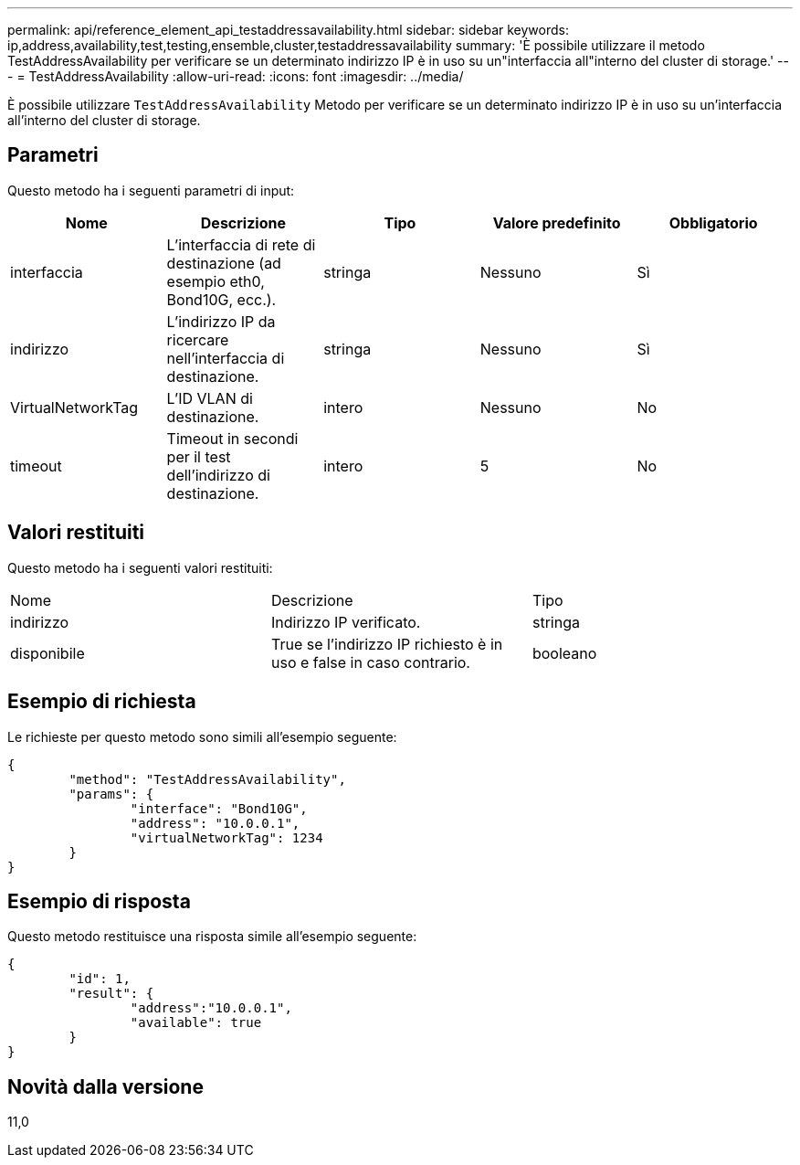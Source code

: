 ---
permalink: api/reference_element_api_testaddressavailability.html 
sidebar: sidebar 
keywords: ip,address,availability,test,testing,ensemble,cluster,testaddressavailability 
summary: 'È possibile utilizzare il metodo TestAddressAvailability per verificare se un determinato indirizzo IP è in uso su un"interfaccia all"interno del cluster di storage.' 
---
= TestAddressAvailability
:allow-uri-read: 
:icons: font
:imagesdir: ../media/


[role="lead"]
È possibile utilizzare `TestAddressAvailability` Metodo per verificare se un determinato indirizzo IP è in uso su un'interfaccia all'interno del cluster di storage.



== Parametri

Questo metodo ha i seguenti parametri di input:

|===
| Nome | Descrizione | Tipo | Valore predefinito | Obbligatorio 


 a| 
interfaccia
 a| 
L'interfaccia di rete di destinazione (ad esempio eth0, Bond10G, ecc.).
 a| 
stringa
 a| 
Nessuno
 a| 
Sì



 a| 
indirizzo
 a| 
L'indirizzo IP da ricercare nell'interfaccia di destinazione.
 a| 
stringa
 a| 
Nessuno
 a| 
Sì



 a| 
VirtualNetworkTag
 a| 
L'ID VLAN di destinazione.
 a| 
intero
 a| 
Nessuno
 a| 
No



 a| 
timeout
 a| 
Timeout in secondi per il test dell'indirizzo di destinazione.
 a| 
intero
 a| 
5
 a| 
No

|===


== Valori restituiti

Questo metodo ha i seguenti valori restituiti:

|===


| Nome | Descrizione | Tipo 


 a| 
indirizzo
 a| 
Indirizzo IP verificato.
 a| 
stringa



 a| 
disponibile
 a| 
True se l'indirizzo IP richiesto è in uso e false in caso contrario.
 a| 
booleano

|===


== Esempio di richiesta

Le richieste per questo metodo sono simili all'esempio seguente:

[listing]
----
{
	"method": "TestAddressAvailability",
	"params": {
		"interface": "Bond10G",
		"address": "10.0.0.1",
		"virtualNetworkTag": 1234
	}
}
----


== Esempio di risposta

Questo metodo restituisce una risposta simile all'esempio seguente:

[listing]
----
{
	"id": 1,
	"result": {
		"address":"10.0.0.1",
		"available": true
	}
}
----


== Novità dalla versione

11,0
